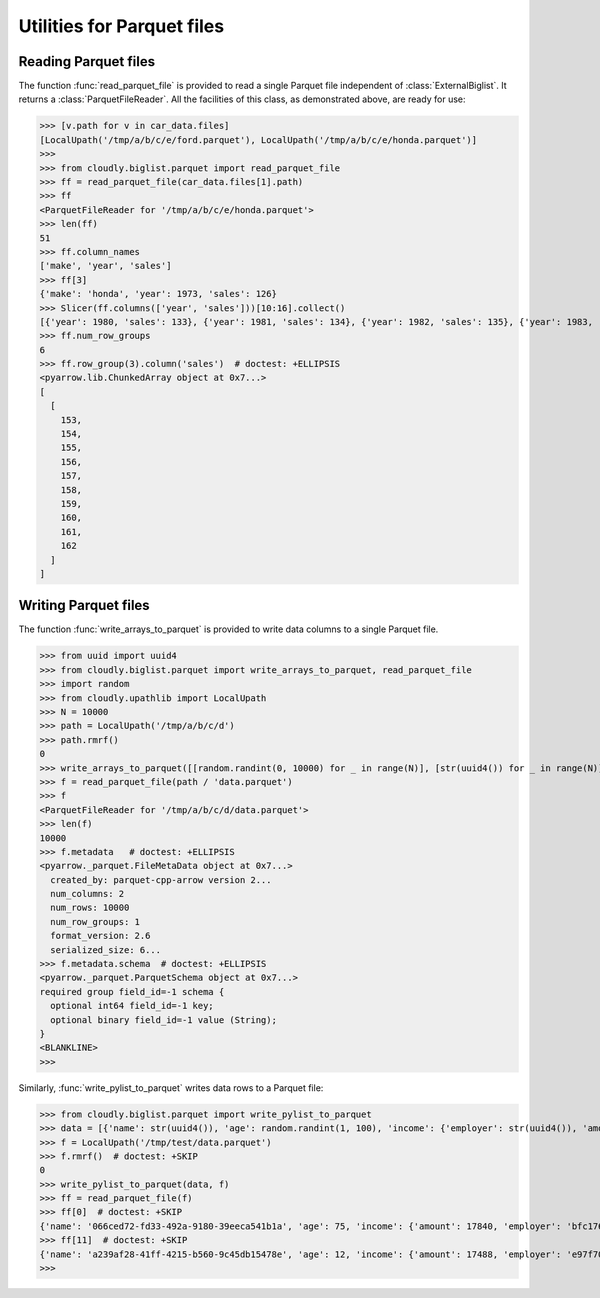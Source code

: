 .. testsetup:: *

  from cloudly.upathlib import LocalUpath
  from cloudly.biglist.parquet import write_arrays_to_parquet
  from cloudly.biglist import ExternalBiglist
  from cloudly.util.seq import Slicer

  path = LocalUpath('/tmp/a/b/c/e')
  path.rmrf()

  year = list(range(1970, 2021))
  make = ['honda'] * len(year)
  sales = list(range(123, 123 + len(make)))
  write_arrays_to_parquet([make, year, sales], path / 'honda.parquet', names=['make', 'year', 'sales'], row_group_size=10)

  year = list(range(1960, 2021))
  make = ['ford'] * len(year)
  sales = list(range(234, 234 + len(make)))
  write_arrays_to_parquet([make, year, sales], path / 'ford.parquet', names=['make', 'year', 'sales'], row_group_size=10)

  car_data = ExternalBiglist.new(path, storage_format='parquet')

.. testcleanup::

   LocalUpath('/tmp/a/b/c').rmrf()



***************************
Utilities for Parquet files
***************************


Reading Parquet files
---------------------

The function :func:`read_parquet_file` is provided to read a single Parquet file independent of
:class:`ExternalBiglist`. It returns a :class:`ParquetFileReader`. All the facilities of this class,
as demonstrated above, are ready for use:

>>> [v.path for v in car_data.files]
[LocalUpath('/tmp/a/b/c/e/ford.parquet'), LocalUpath('/tmp/a/b/c/e/honda.parquet')]
>>>
>>> from cloudly.biglist.parquet import read_parquet_file
>>> ff = read_parquet_file(car_data.files[1].path)
>>> ff
<ParquetFileReader for '/tmp/a/b/c/e/honda.parquet'>
>>> len(ff)
51
>>> ff.column_names
['make', 'year', 'sales']
>>> ff[3]
{'make': 'honda', 'year': 1973, 'sales': 126}
>>> Slicer(ff.columns(['year', 'sales']))[10:16].collect()
[{'year': 1980, 'sales': 133}, {'year': 1981, 'sales': 134}, {'year': 1982, 'sales': 135}, {'year': 1983, 'sales': 136}, {'year': 1984, 'sales': 137}, {'year': 1985, 'sales': 138}]
>>> ff.num_row_groups
6
>>> ff.row_group(3).column('sales')  # doctest: +ELLIPSIS
<pyarrow.lib.ChunkedArray object at 0x7...>
[
  [
    153,
    154,
    155,
    156,
    157,
    158,
    159,
    160,
    161,
    162
  ]
]

Writing Parquet files
---------------------

The function :func:`write_arrays_to_parquet` is provided to write data columns to a single Parquet file.

>>> from uuid import uuid4
>>> from cloudly.biglist.parquet import write_arrays_to_parquet, read_parquet_file
>>> import random
>>> from cloudly.upathlib import LocalUpath
>>> N = 10000
>>> path = LocalUpath('/tmp/a/b/c/d')
>>> path.rmrf()
0
>>> write_arrays_to_parquet([[random.randint(0, 10000) for _ in range(N)], [str(uuid4()) for _ in range(N)]], path / 'data.parquet', names=['key', 'value'])
>>> f = read_parquet_file(path / 'data.parquet')
>>> f
<ParquetFileReader for '/tmp/a/b/c/d/data.parquet'>
>>> len(f)
10000
>>> f.metadata   # doctest: +ELLIPSIS
<pyarrow._parquet.FileMetaData object at 0x7...>
  created_by: parquet-cpp-arrow version 2...
  num_columns: 2
  num_rows: 10000
  num_row_groups: 1
  format_version: 2.6
  serialized_size: 6...
>>> f.metadata.schema  # doctest: +ELLIPSIS
<pyarrow._parquet.ParquetSchema object at 0x7...>
required group field_id=-1 schema {
  optional int64 field_id=-1 key;
  optional binary field_id=-1 value (String);
}
<BLANKLINE>
>>>

Similarly, :func:`write_pylist_to_parquet` writes data rows to a Parquet file:

>>> from cloudly.biglist.parquet import write_pylist_to_parquet
>>> data = [{'name': str(uuid4()), 'age': random.randint(1, 100), 'income': {'employer': str(uuid4()), 'amount': random.randint(10000, 100000)}} for _ in range(100)]
>>> f = LocalUpath('/tmp/test/data.parquet')
>>> f.rmrf()  # doctest: +SKIP
0
>>> write_pylist_to_parquet(data, f)
>>> ff = read_parquet_file(f)
>>> ff[0]  # doctest: +SKIP
{'name': '066ced72-fd33-492a-9180-39eeca541b1a', 'age': 75, 'income': {'amount': 17840, 'employer': 'bfc176a0-5257-4913-bd1e-3c4d51885e0c'}}
>>> ff[11]  # doctest: +SKIP
{'name': 'a239af28-41ff-4215-b560-9c45db15478e', 'age': 12, 'income': {'amount': 17488, 'employer': 'e97f70c9-1659-4fa6-9123-eb39779d00d6'}}
>>>
